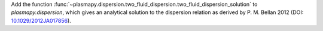 Add the function
:func:`~plasmapy.dispersion.two_fluid_dispersion.two_fluid_dispersion_solution` to
`plasmapy.dispersion`, which gives an analytical solution to the dispersion relation as
derived by P. M. Bellan 2012 (DOI: `10.1029/2012JA017856
<https://agupubs.onlinelibrary.wiley.com/doi/10.1029/2012JA017856>`_).
